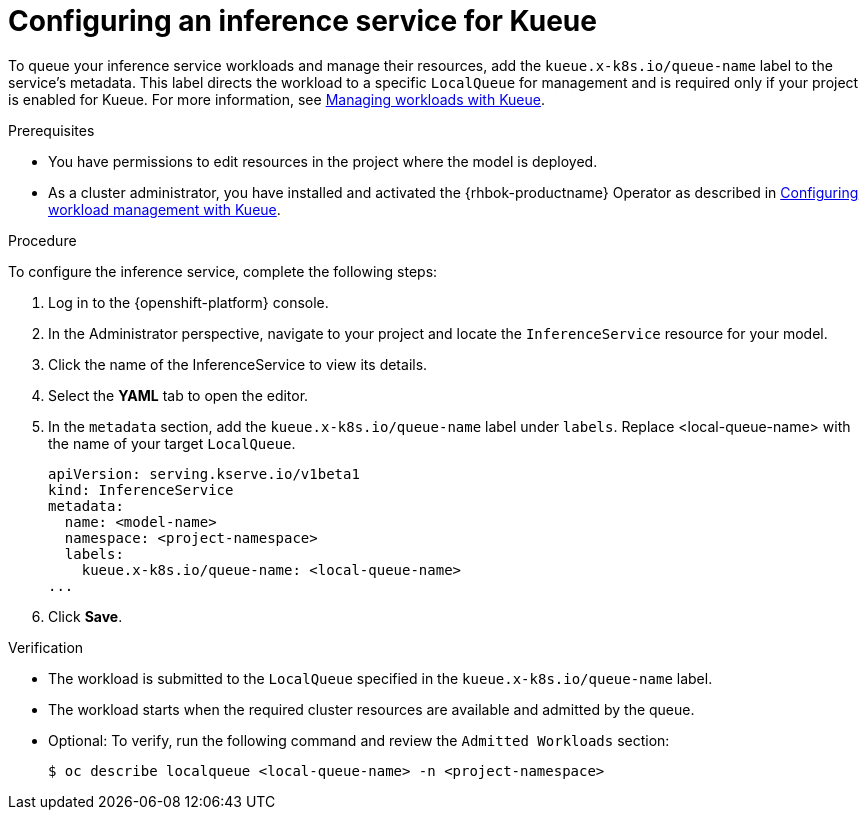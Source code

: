 :_module-type: PROCEDURE

[id="configuring-an-inference-service-for-kueue_{context}"]
= Configuring an inference service for Kueue

[role="_abstract"]

To queue your inference service workloads and manage their resources, add the `kueue.x-k8s.io/queue-name` label to the service's metadata. This label directs the workload to a specific `LocalQueue` for management and is required only if your project is enabled for Kueue. 
ifdef::upstream[]
For more information, see link:{odhdocshome}/managing-odh/#managing-workloads-with-kueue[Managing workloads with Kueue].
endif::[]
ifndef::upstream[]
For more information, see link:{rhoaidocshome}{default-format-url}/managing_openshift_ai/managing-workloads-with-kueue[Managing workloads with Kueue].
endif::[]

.Prerequisites

* You have permissions to edit resources in the project where the model is deployed.
ifdef::upstream[]
* As a cluster administrator, you have installed and activated the {rhbok-productname} Operator as described in link:{odhdocshome}/managing-odh/#configuring-workload-management-with-kueue_kueue[Configuring workload management with Kueue].
endif::[]
ifndef::upstream[]
* As a cluster administrator, you have installed and activated the {rhbok-productname} Operator as described in link:{rhoaidocshome}{default-format-url}/managing_openshift_ai/managing-workloads-with-kueue#configuring-workload-management-with-kueue_kueue[Configuring workload management with Kueue].
endif::[]

.Procedure

To configure the inference service, complete the following steps:

. Log in to the {openshift-platform} console.
. In the Administrator perspective, navigate to your project and locate the `InferenceService` resource for your model.
. Click the name of the InferenceService to view its details.
. Select the *YAML* tab to open the editor.
. In the `metadata` section, add the `kueue.x-k8s.io/queue-name` label under `labels`. Replace <local-queue-name> with the name of your target `LocalQueue`.
+
[source,yaml]
----
apiVersion: serving.kserve.io/v1beta1
kind: InferenceService
metadata:
  name: <model-name>
  namespace: <project-namespace>
  labels:
    kueue.x-k8s.io/queue-name: <local-queue-name>
...
----
. Click *Save*.

.Verification

* The workload is submitted to the `LocalQueue` specified in the `kueue.x-k8s.io/queue-name` label.  
* The workload starts when the required cluster resources are available and admitted by the queue.  
* Optional: To verify, run the following command and review the `Admitted Workloads` section:
+
[source,terminal]
----
$ oc describe localqueue <local-queue-name> -n <project-namespace>
----
